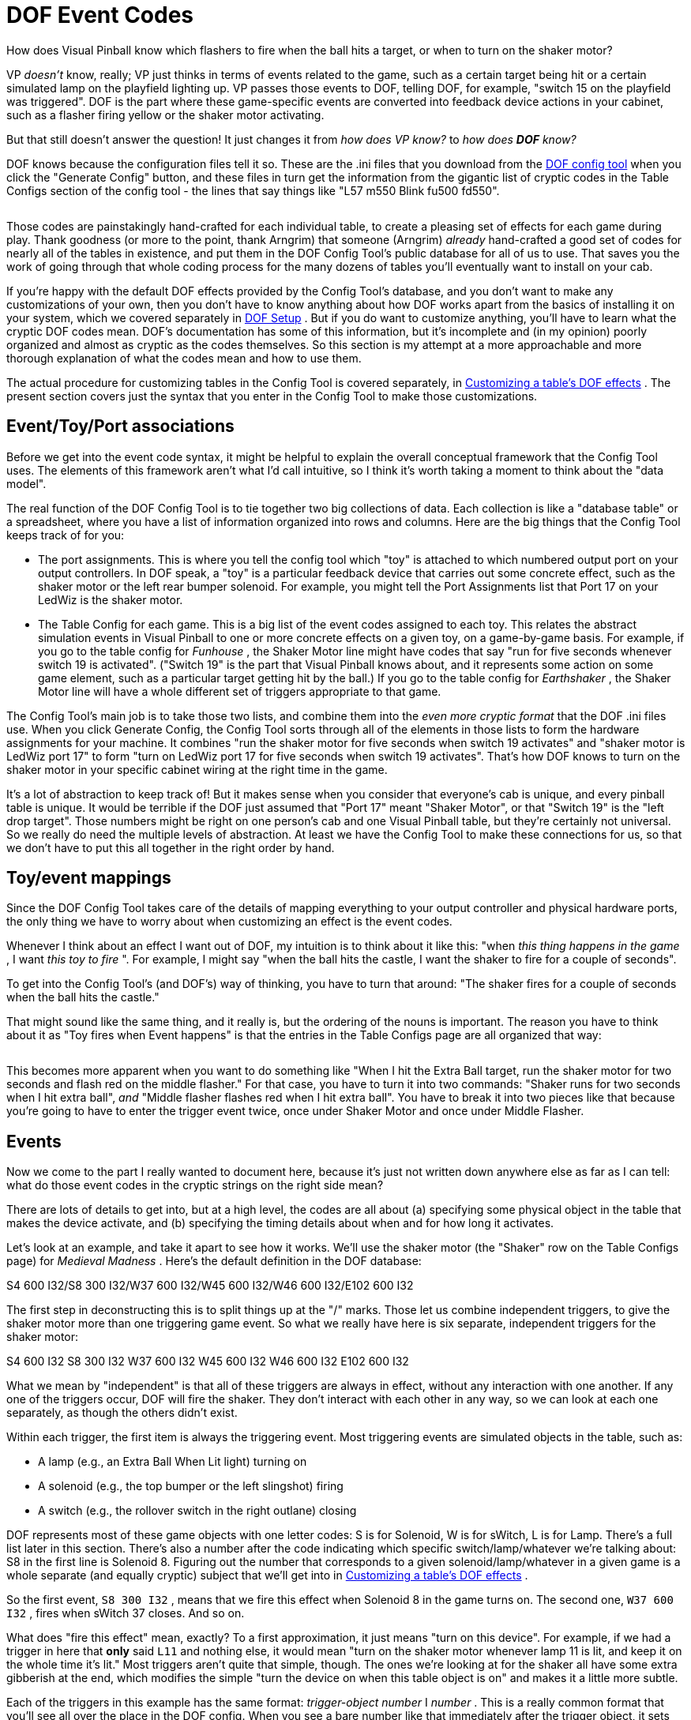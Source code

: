 [#dofEventCodes]
= DOF Event Codes

How does Visual Pinball know which flashers to fire when the ball hits a target, or when to turn on the shaker motor?

VP _doesn't_ know, really; VP just thinks in terms of events related to the game, such as a certain target being hit or a certain simulated lamp on the playfield lighting up. VP passes those events to DOF, telling DOF, for example, "switch 15 on the playfield was triggered". DOF is the part where these game-specific events are converted into feedback device actions in your cabinet, such as a flasher firing yellow or the shaker motor activating.

But that still doesn't answer the question! It just changes it from _how does VP know?_ to _how does *DOF* know?_

DOF knows because the configuration files tell it so. These are the .ini files that you download from the link:https://configtool.vpuniverse.com/[DOF config tool] when you click the "Generate Config" button, and these files in turn get the information from the gigantic list of cryptic codes in the Table Configs section of the config tool - the lines that say things like "L57 m550 Blink fu500 fd550".

image::images/dof-config-tool.png[""]

Those codes are painstakingly hand-crafted for each individual table, to create a pleasing set of effects for each game during play. Thank goodness (or more to the point, thank Arngrim) that someone (Arngrim) _already_ hand-crafted a good set of codes for nearly all of the tables in existence, and put them in the DOF Config Tool's public database for all of us to use. That saves you the work of going through that whole coding process for the many dozens of tables you'll eventually want to install on your cab.

If you're happy with the default DOF effects provided by the Config Tool's database, and you don't want to make any customizations of your own, then you don't have to know anything about how DOF works apart from the basics of installing it on your system, which we covered separately in xref:DOF.adoc#dofSetup[DOF Setup] . But if you do want to customize anything, you'll have to learn what the cryptic DOF codes mean. DOF's documentation has some of this information, but it's incomplete and (in my opinion) poorly organized and almost as cryptic as the codes themselves. So this section is my attempt at a more approachable and more thorough explanation of what the codes mean and how to use them.

The actual procedure for customizing tables in the Config Tool is covered separately, in xref:CustomizeDOF.adoc#CustomizeDOF[Customizing a table's DOF effects] . The present section covers just the syntax that you enter in the Config Tool to make those customizations.

== Event/Toy/Port associations

Before we get into the event code syntax, it might be helpful to explain the overall conceptual framework that the Config Tool uses. The elements of this framework aren't what I'd call intuitive, so I think it's worth taking a moment to think about the "data model".

The real function of the DOF Config Tool is to tie together two big collections of data. Each collection is like a "database table" or a spreadsheet, where you have a list of information organized into rows and columns. Here are the big things that the Config Tool keeps track of for you:

* The port assignments. This is where you tell the config tool which "toy" is attached to which numbered output port on your output controllers. In DOF speak, a "toy" is a particular feedback device that carries out some concrete effect, such as the shaker motor or the left rear bumper solenoid. For example, you might tell the Port Assignments list that Port 17 on your LedWiz is the shaker motor.
* The Table Config for each game. This is a big list of the event codes assigned to each toy. This relates the abstract simulation events in Visual Pinball to one or more concrete effects on a given toy, on a game-by-game basis. For example, if you go to the table config for _Funhouse_ , the Shaker Motor line might have codes that say "run for five seconds whenever switch 19 is activated". ("Switch 19" is the part that Visual Pinball knows about, and it represents some action on some game element, such as a particular target getting hit by the ball.) If you go to the table config for _Earthshaker_ , the Shaker Motor line will have a whole different set of triggers appropriate to that game.

The Config Tool's main job is to take those two lists, and combine them into the _even more cryptic format_ that the DOF .ini files use. When you click Generate Config, the Config Tool sorts through all of the elements in those lists to form the hardware assignments for your machine. It combines "run the shaker motor for five seconds when switch 19 activates" and "shaker motor is LedWiz port 17" to form "turn on LedWiz port 17 for five seconds when switch 19 activates". That's how DOF knows to turn on the shaker motor in your specific cabinet wiring at the right time in the game.

It's a lot of abstraction to keep track of! But it makes sense when you consider that everyone's cab is unique, and every pinball table is unique. It would be terrible if the DOF just assumed that "Port 17" meant "Shaker Motor", or that "Switch 19" is the "left drop target". Those numbers might be right on one person's cab and one Visual Pinball table, but they're certainly not universal. So we really do need the multiple levels of abstraction. At least we have the Config Tool to make these connections for us, so that we don't have to put this all together in the right order by hand.

== Toy/event mappings

Since the DOF Config Tool takes care of the details of mapping everything to your output controller and physical hardware ports, the only thing we have to worry about when customizing an effect is the event codes.

Whenever I think about an effect I want out of DOF, my intuition is to think about it like this: "when _this thing happens in the game_ , I want _this toy to fire_ ". For example, I might say "when the ball hits the castle, I want the shaker to fire for a couple of seconds".

To get into the Config Tool's (and DOF's) way of thinking, you have to turn that around: "The shaker fires for a couple of seconds when the ball hits the castle."

That might sound like the same thing, and it really is, but the ordering of the nouns is important. The reason you have to think about it as "Toy fires when Event happens" is that the entries in the Table Configs page are all organized that way:

image::images/dof-config-tool-2.png[""]

This becomes more apparent when you want to do something like "When I hit the Extra Ball target, run the shaker motor for two seconds and flash red on the middle flasher." For that case, you have to turn it into two commands: "Shaker runs for two seconds when I hit extra ball", _and_ "Middle flasher flashes red when I hit extra ball". You have to break it into two pieces like that because you're going to have to enter the trigger event twice, once under Shaker Motor and once under Middle Flasher.

== Events

Now we come to the part I really wanted to document here, because it's just not written down anywhere else as far as I can tell: what do those event codes in the cryptic strings on the right side mean?

There are lots of details to get into, but at a high level, the codes are all about (a) specifying some physical object in the table that makes the device activate, and (b) specifying the timing details about when and for how long it activates.

Let's look at an example, and take it apart to see how it works. We'll use the shaker motor (the "Shaker" row on the Table Configs page) for _Medieval Madness_ . Here's the default definition in the DOF database:

S4 600 I32/S8 300 I32/W37 600 I32/W45 600 I32/W46 600 I32/E102 600 I32

The first step in deconstructing this is to split things up at the "/" marks. Those let us combine independent triggers, to give the shaker motor more than one triggering game event. So what we really have here is six separate, independent triggers for the shaker motor:

S4 600 I32 S8 300 I32 W37 600 I32 W45 600 I32 W46 600 I32 E102 600 I32

What we mean by "independent" is that all of these triggers are always in effect, without any interaction with one another. If any one of the triggers occur, DOF will fire the shaker. They don't interact with each other in any way, so we can look at each one separately, as though the others didn't exist.

Within each trigger, the first item is always the triggering event. Most triggering events are simulated objects in the table, such as:

* A lamp (e.g., an Extra Ball When Lit light) turning on
* A solenoid (e.g., the top bumper or the left slingshot) firing
* A switch (e.g., the rollover switch in the right outlane) closing

DOF represents most of these game objects with one letter codes: S is for Solenoid, W is for sWitch, L is for Lamp. There's a full list later in this section. There's also a number after the code indicating which specific switch/lamp/whatever we're talking about: S8 in the first line is Solenoid 8. Figuring out the number that corresponds to a given solenoid/lamp/whatever in a given game is a whole separate (and equally cryptic) subject that we'll get into in xref:CustomizeDOF.adoc#CustomizeDOF[Customizing a table's DOF effects] .

So the first event, `S8 300 I32` , means that we fire this effect when Solenoid 8 in the game turns on. The second one, `W37 600 I32` , fires when sWitch 37 closes. And so on.

What does "fire this effect" mean, exactly? To a first approximation, it just means "turn on this device". For example, if we had a trigger in here that *only* said `L11` and nothing else, it would mean "turn on the shaker motor whenever lamp 11 is lit, and keep it on the whole time it's lit." Most triggers aren't quite that simple, though. The ones we're looking at for the shaker all have some extra gibberish at the end, which modifies the simple "turn the device on when this table object is on" and makes it a little more subtle.

Each of the triggers in this example has the same format: _trigger-object_  _number_ I _number_ . This is a really common format that you'll see all over the place in the DOF config. When you see a bare number like that immediately after the trigger object, it sets the duration for the effect - how long the effect runs. The value is always in milliseconds. So `S8 300` means "run the shaker motor for 300 milliseconds when Solenoid 8 fires". This is an important distinction from just `S8` , which would mean "run it for exactly as long as Solenoid 8 fires".

There's also a way of setting a minimum and/or maximum duration for the effect instead of setting an exact time for it. `S8 M50` means "run for at least 50 milliseconds, but keep going longer if Solenoid 8 stays on longer", and `S8 MAX300` means "run for as long as Solenoid 8 stays on, but stop after 300 milliseconds no matter what". You can combine min and max times, too, as in `S8 M50 MAX300` . None of the _Medieval Madness_ shaker events use the min/max limits, but you'll see them in other events.

The final item in all of these definitions is `I32` . "I" is another modifier meaning "run with this intensity". The intensity is on the rather odd scale of 0-48 (why? because DOF was originally designed around the LedWiz, and the LedWiz uses a 0-48 brightness scale). So I32 is about 2/3 of full intensity.

There's another common detail that's worth calling out. Some devices are "RGB" devices, meaning that they're lighting devices capable of showing different colors by blending red, green, and blue light at different brightness levels. In your physical output controller wiring, of course, this has to be wired as three separate ports, one for each color channel. The Config Tool mercifully combines the three channels into one line item, so you'll see "5 Flasher Left" as a single device rather than as its three physical wiring channels. For these RGB devices, the Config Tool lets you set a color as part of the programming, so you might see things like `S12 Magenta` . That means that we set the RGB channel mixing to show Magenta when Solenoid 12 activates. You can also use HTML-style #rrggbbaa syntax, with hex numbers for reg, green, blue, and alpha (transparency, usually just set to FF for fully opaque). For example, #ff0000ff is 100% red.

Now that you know how to take these definitions apart, you still need a list of all of the specific code letters. The rest of this section is basically that.

=== Table variables

Before we get to the cryptic strings, there's actually one weird special case that we have to mention first. If you open up the DOF Config Tool to the Table Configs list, you'll see that a slot at the top of the list called "Table Variables".

That slot is special. It's not like the others. It looks like the others, but it's not the same thing at all.

Table Variables is a unique slot where you can enter symbolic names for more complex expressions that you want to use elsewhere in the effects list. These are essentially macros, if you're familiar with that term: text that will be substituted for the variable name.

To use a table variable, you surround the variable name with "@" signs. For example, to use the variableplayon, you'd write@playon@.

Variable names are defined like this in the Table Variables box:

playon=(W43=0)

This means that the variable *@playon@* will be replaced by the text `(W43=0)` wherever it appears in a toy definition line. Note that the parentheses are part of the substituted text.

=== Pre-defined global variables

In addition to the table variables, there are some pre-defined variables that are always available. As with the table variables, these are simply substituted into the text where they appear.

[cols="1,1"]
|===
|Variable|Description

|@dt@
|The "drop targets" settings from your Port Assignments page, in the form _duration_ I _intensity_ . For example, if you have the default 60ms duration and 48 intensity,@dt@ will expand to `60 I48` .

|@t@
|The "targets" settings from your Port Assignments page, in the form _duration_ I _intensity_ . For example, if you have the default 60ms duration and 48 intensity,@t@ will expand to `60 I48` .

|@allrgb@
|Applies only to RGB devices (flashers, RGB flipper buttons, etc), and works only for certain pseudo-tables that represent "front ends" and other special programs, such as PinballX and PinballY. Substitutes the RGB colors for the device where the rule appears, for the "current table", whatever that means in the program context (for PinballX and PinballY, it's the game selected in the wheel UI). For example, if you use `@allrgb@` within the RGB Left Flipper rule, the RGB Left Flipper color for the "current table" is used. (In order for this to work, the client program must activate a named DOF event using the DOF ROM name of its current table selection at any given time. PinballX and PinballY do this automatically.)

|===

=== Multiple event triggers

Each effect slot can have any number of independent effects, separated by slashes ("/"):

S16/S27/S28

That means that this toy should be activated on _any_ of the listed events - S16, S27, or S28.

=== Event syntax

Within the "/" elements, an event looks like this:

_trigger-code_  _effect-codes_

The trigger code specifies _when_ this effect is fired; the effect codes specify _what_ happens. So the way you read this is "When _trigger-code_ happens, do _effect-codes_ on the current device". The trigger codes are mostly things that happen in the game, such as "switch 9 hit", and the effect codes are mostly things like "fade in for 100 milliseconds". So we can put this together to say things like "when you hit the castle (switch 9), fade this light on for 250ms then fade it back out for 100ms".

You can list multiple trigger codes for the same effect, by separating them with vertical bars ("|"), so you could have something like this:

S7|S9 fu100 fd250

That means that we trigger this effect on S7 _or_ S9, and carry out the effect codes "fu100 fd250".

=== Trigger codes

The first element of an event code is the "trigger", which specifies what event in the game makes the toy activate. Remember the multiple trigger codes can be combined with "|".

[cols="1,1,3"]
|===
|Code|Example|Description

|$ _name_ 
|$PBYMenu
|Named event. These are pseudo-events defined by the table, so they're specific to the table. I think these are mostly (only?) used for non-pinball programs such as PinballX and PinballY, which obviously don't have actual table events (switches and solenoids and so on) to work with. The link:http://mjrnet.org/pinscape/PinballY.php[PinballY] documentation has a full list of PinballY's codes.

|( _condition_ )
|(S7 > 1)
|A condition event. The toy fires whenever the condition evaluates to true, or a non-zero integer value. See below for more.

|0
|0
|Same as OFF.

|1
|1
|Same as ON.

|B _number_ 
|B1
|Score digit. I don't know how these are used; I think they're related to scoring reels in EM games.

|BLINK
|BLINK
|The toy is always on, and blinks on and off at 1-second intervals.

|C _number_ 
|C1
|Score. I don't know how these are used; I think they're related to scoring reels in EM games.

|D _number_ 
|D4
|LED. Refers to a controlled LED in a 2000s Stern game. The numbering is determined by the original game ROM programming.

|E _number_ 
|E4
|EM table element. The "E" events are programmed in a table's Visual Basic scripts, specifically to trigger DOF effects. The event numbers are arbitrary and up to the table author. If you look at a table script for an EM table that's been programmed with DOF effects, you'll find lines like this:

Controller.B2SSetData 11,1 DOF 118,1

The first number in the pair in these lines is the "E" event code. The second number is the value for the event, usually 0 for OFF and 1 for ON. So "E4" in the DOF config is triggered when the table script executes a line like `DOF 4,1` .

|G _number_ 
|G1
|General illumination (GI) string. The toy is activated when the given general illumination on the playfield is switched on. GI refers to the little lamps scattered around the playfield, mostly under the plastics, that provide background lighting. These lights aren't individually controlled; they're controlled as a group, known as a GI "string". Some games only have one GI string for all of the playfield lights, and some divide the GI lighting into two or more strings. Many of the 1980s and 1990s games have separate GI strings for the upper and lower playfield lights. The exact layout is determined by the game's original programming.

|L _number_ 
|L7
|Lamp. The toy is activated when the given lamp on the table is on. Lamps refer to the individually controlled lights on the playfield or backbox, such as an "Extra Ball When Lit" light or a bumper lamp. The lamp numbers are defined by the particular table, according to the game's original ROM programming. See xref:CustomizeDOF.adoc#CustomizeDOF[Customizing a table's DOF effects] for tips on figuring out which lamp is which for a given table.

|M _number_ 
|M3
|Mechanical object. The toy activates when the given mech object is activated. Mech objects are special programming added to a few games in VPinMAME or B2SServer, not something from the original real table. I don't know of a list of these objects anywhere; I think you just have to look at the VPinMAME source code to find out about them.

|N _number_ 
|N3
|Mech object value from GetMech. I have no idea what this is about.

|OFF
|OFF
|Another pseudo-event, meaning that the toy is always off.

|ON
|ON
|A pseudo-event meaning that the effect is always on when the table is running. This is typically used for things like the Coin and Exit buttons that you just want to stay lit all the time.

|S _number_ 
|S15
|Solenoid. The toy is activated when the given playfield solenoid is activated. Solenoids refer to (simulated) physical solenoids in the game, such as bumper coils, kick-out coils, and slingshots. The Williams games also controlled the flasher lamps as though they were solenoids (since they required relatively high power), so some solenoid numbers refer to flasher lamps on original playfields. The solenoid numbers are assigned by the game's original ROM programming; see xref:CustomizeDOF.adoc#CustomizeDOF[Customizing a table's DOF effects] .

|W _number_ 
|W9
|Switch. This toy is activated when the given playfield switch is activated. A switch is usually a (simulated) physical switch on the playfield, like a rollover switch, stand-up target, or bumper contact. The switch numbering is determined by the game's original ROM programming; see xref:CustomizeDOF.adoc#CustomizeDOF[Customizing a table's DOF effects] .

|===

=== Effect codes

The part following the "trigger code" is a list of effect codes, separated by spaces.

[cols="1,1,3"]
|===
|Code|Example|Description

| _number_ 
|100
a|A number on its own sets one of two things:

* If there's a BLINK specifier before it, this is the blink interval, in milliseconds
* If there *isn't* a BLINK specifier, this sets the duration of the effect, in milliseconds; the effect will run for exactly this long, even if the trigger turns off earlier or stays on longer

| _number_  _number_ 
|100 300
|If there's a BLINK specifier, a pair of numbers sets the blink time and overall effect duration, both in milliseconds. (This is invalid syntax in the absence of a BLINK command.)

| _color_ 
|red _or_ #FF0000FF
|This can only be used as the first effect code in the list, and can only be used for RGB devices like flasher LEDs, flipper button lights, or undercab light strips. This specifies the color to use for the effect. This can be a color name taken from the pre-defined set in the config tool (listed at the bottom of the Table Configs page), or it can be an HTML-style #rrggbbaa code, with hex values for _rr_ (red), _gg _(green), _bb_ (blue), and _aa_ (alpha transparency channel, almost always FF for fully opaque)._ _ 

|BL# _low_ 
|BL10
|Sets the brightness of the "low" part of the blink cycle, from 0 (fully off) to 255 (fully on). By default, this is 0 for fully off.

|BL _low_ 
|BL20
|Sets the "low" blink brightness on scale of 0 to 48. This is exactly the same as BL# except for the different scale used. BL48 is the same as BL#255. (This older scale is an historical relic from when DOF was all about LedWiz access, as the LedWiz uses a native 0-48 brightness scale. DOF generalized this to a 0-255 scale for finer shades of brightness possible on more modern controllers.)

|BLINK
|BLINK
|Blinks the effect on and off at 1-second intervals

|BNP _time_ 
|BNP20
|Sets the "nested" blink interval, in milliseconds.

|BNPW _pct_ 
|BNP25
|Sets the "nested" blink pulse width, as a percentage of the nested blink interval (1 to 99). For example, BNP25 sets the ON time of the blink to 25% of each blink interval.

|BPW _pct_ 
|BPW25
|Sets the blink pulse width, as a percentage of the blink interval (1 to 99).

|E _time_ 
|E20
|Extended duration, in millisecond. This makes the event continue for the given duration after the trigger turns off.

|F _time_ 
|F100
|Sets the fade in/out duration for the effect, in milliseconds. This sets the fade-in and fade-out to the same interval; they can also be set separately via FU and FD.

|FD _time_ 
|FD100
|Sets the fade-out (-down) duration for the effect, in milliseconds.

|FU _time_ 
|FU100
|Sets the fade-in (-up) duration for the effect, in milliseconds.

|I# _intensity_ 
|I20
|Sets the intensity/brightness of the effect, from 0 (fully off) to 255 (fully on).

|I _intensity_ 
|I20
|Sets the intensity/brightness of the effect, from 0 (fully off) to 48 (fully on). This is the same as I#, but uses the older/coarser LedWiz 0-48 scale.

|INVERT
|INVERT
|Inverts the trigger. For example, `S7 INVERT` means that the event is triggered when Solenoid 7 is *off* rather than when it's on.

|L _layer_ 
|L3
|Sets the "layer" of the effect. Layers allow multiple effects to overlap in time.

|M _duration_ 
|M60
|Sets the minimum duration of the effect, in milliseconds. Normally, the effect ends as soon as the trigger turns off.

|MAX _duration_ 
|MAX500
|Sets the maximum duration of the effect, in milliseconds. The effect ends after this time even if the trigger condition remains activated. Normally, the effect continues for as long as the trigger remains on.

|NOBOOL
|NOBOOL
|Makes the trigger non-boolean. The trigger codes (e.g., S7 for Solenoid 7) are all integer values from 0 to 255 in the interface between Visual Pinball, VPinMAME, and DOF. By default, DOF reinterprets these as simple OFF or ON values, by considering 0 to be OFF and everything non-zero to be ON. So 1 is ON, 2 is ON, etc. NOBOOL overrides this and makes DOF apply the trigger's actual numeric value as the brightness/intensity level for the effect. This can be used for tables where the ROM software controls the brightness of a flasher, for example, to pass the flasher brightness value through from the ROM to the output device.

|W _time_ 
|W50
|Sets the wait time in milliseconds. This is the wait time after the event trigger turns on before the effect starts (normally zero, so that the effect starts immediately when the trigger occurs).

|===

The following all apply to "area effects", for addressable light strip matrices.

[cols="1,1,3"]
|===
|Code|Example|Description

|AA _accel_ 
|AA10
|Sets the area effect acceleration.

|AAB _behavior_ 
|AABL
|Sets the area bitmap animation frame repetition behavior (O = play once, L = start at first frame then loop, C = start at next frame from last playback then loop)

|AAC _count_ 
|AAC10
|Sets the area bitmap animation step count.

|AAD _dir_ 
|AADF
|Sets the area bitmap animation frame direction (F = step by frame in animated GIF, R = step from left to right through source image, D = step from top to bottom through source image)

|AAF _duration_ 
|AAF3
|Sets the area bitmap animation frame duration.

|AAS _step_ 
|AAS5
|Sets the area bitmap animation step size.

|ABF _frame_ 
|ABF3
|Sets the area bitmap frame.

|ABL _left_ 
|ABL5
|Sets the area bitmap left.

|ABH _height_ 
|ABH10
|Sets the area bitmap height.

|ABT _top_ 
|ABT5
|Sets the area bitmap top.

|ABW _width_ 
|ABW10
|Sets the area bitmap width.

|AD _shift_ 
|ADL
|Sets the area shift direction (L=left, R=right, U=up, D=down).

|AFDEN _density_ 
|AFDEN5
|Sets the area animation flicker density.

|AFMAX _duration_ 
|AFMAX60
|Sets the maximum area animation flicker duration in milliseconds.

|AFMIN _duration_ 
|AFMIN7
|Sets the minimum area animation flicker duration in milliseconds.

|AFFADE _duration_ 
|AFFADE100
|Sets the area animation flicker fade time in milliseconds.

|AH _height_ 
|AH20
|Sets the height of the matrix effect area.

|AL _left_ 
|AL0
|Sets the left of the matrix effect area.

|APC _color_ 
|apcRED
|Sets the color for a plasma effect; see link:https://www.bidouille.org/prog/plasma.html[www.bidouille.org/prog/plasma] .

|APD _density_ 
|APD25
|Sets the density for a plasma effect, 0 to 100; see link:https://www.bidouille.org/prog/plasma.html[www.bidouille.org/prog/plasma] .

|APS _speed_ 
|APS10
|Sets the speed for a plasma effect; see link:https://www.bidouille.org/prog/plasma.html[www.bidouille.org/prog/plasma] .

|AS _speed_ 
|AS5
|Sets the area speed.

|ASA _accel_ 
|ASA10
|Same as AA.

|ASD _shift_ 
|ASDU
|Same as AD.

|ASS _speed_ 
|ASS5
|Same as AS.

|ASS _speed_ MS
|ASS100MS
|Sets the area speed in milliseconds.

|AT _top_ 
|AT0
|Sets the top of the matrix effect area.

|AW _width_ 
|AW20
|Sets the width of the matrix effect area.

|SHP _shape_ 
|SHPNumber0
|Shows the given pre-defined shape. The shapes are defined in a separate DOF config file, *DirectOutputShapes.xml* , which is included in the ZIP file that the DOF Config Tool downloads when you click Generate Config. You can look through that file for a list of available shapes.

|===

=== Conditions

If a trigger code is enclosed in parentheses ("( )"), it's a condition expression.

For the most part, these are used for simple And/Or combinations of multiple event triggers. For example, `(W7 And L9)` is a combined trigger that fires when Switch 7 and Lamp 9 are both on, and `(S5 or s6)` fires when either Solenoid 5 or Solenoid 6 is on.

You can create more complex conditions than that, though. The parser uses a full expression language, based on C# notation. All of the trigger codes can be used as variables ("S7" for solenoid 7, for example). They evaluate to numeric values based on the values sent from the VPinMAME or the table's Visual Basic scripts; in most cases, these will simply be 0 for off and 1 for on, but they can take on other values in some cases, usually limited to a range of 0 to 255. EM table simulations sometimes use the "E" event codes with numeric values, for example.

The following operators are available:

[cols="1,1,1"]
|===
|Operator|Description|Example

|+
|Add
|100 + S7

|-
|Subtract
|100 - S7

|*
|Multiply
|100 * S7

|/
|Divide
|S7 / 100

|%
|Remainder
|S7 % 100

|^
|Power
|S7^3

|-
|Negation
|-S7

|+
|Concatenation
|"abc" + S7

|<<
|Left bit-shift
|S7 << 3

|>>
|Right bit-shift
|S7 >> 3

|=, ><, <, >, <-, >=
|Comparison
|S7 > 100

|And, Or, Xor, Not
|Boolean logic
|($x > 1) and (S7 < 10)

|And, Or, Xor, Not
|Bitwise logic
|S7 and 0x0F

|If
|Conditional
|If(S7 > 1, "yes", "no")

|Cast
|Type conversion
|Cast(S7, int)

|[]
|Array index
|S7[1]

|.
|Property/member
|S7.color

|===

You can also use the following literal value types:

[cols="1,1"]
|===
|Description|Example

|String
|"red"

|Character
|'c'

|Boolean
|true, false

|Real (double)
|100.25

|Float
|100.25f

|Integer
|100

|Integer (unsigned)
|100U

|Integer (64-bit)
|100L

|Integer (64-bit unsigned)
|100LU

|Hex integer
|0xFF, 0x1000L, 0xFFFFU

|===

